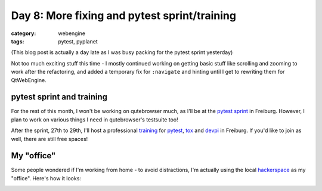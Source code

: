 #############################################
Day 8: More fixing and pytest sprint/training
#############################################

:category: webengine
:tags: pytest, pyplanet

(This blog post is actually a day late as I was busy packing for the pytest
sprint yesterday)

Not too much exciting stuff this time - I mostly continued working on getting
basic stuff like scrolling and zooming to work after the refactoring, and added
a temporary fix for ``:navigate`` and hinting until I get to rewriting them for
QtWebEngine.

**************************
pytest sprint and training
**************************

For the rest of this month, I won't be working on qutebrowser much, as I'll be
at the `pytest sprint`_ in Freiburg. However, I plan to work on various things
I need in qutebrowser's testsuite too!

After the sprint, 27th to 29th, I'll host a professional `training`_ for
`pytest`_, `tox`_ and `devpi`_ in Freiburg. If you'd like to join as well,
there are still free spaces!

.. _pytest sprint: http://pytest.org/latest/announce/sprint2016.html
.. _training: http://www.python-academy.com/courses/specialtopics/python_course_testing.html
.. _pytest: http://www.pytest.org/
.. _tox: http://tox.testrun.org/
.. _devpi: http://doc.devpi.net/
.. _join: http://www.python-academy.com/courses/specialtopics/python_course_testing.html

***********
My "office"
***********

Some people wondered if I'm working from home - to avoid distractions, I'm
actually using the local `hackerspace`_ as my "office". Here's how it looks:

.. image:: images/office_small.png
   :alt: my workplace for qutebrowser
   :target: images/office.png

.. _hackerspace: https://ccczh.ch/Hackerspace/

